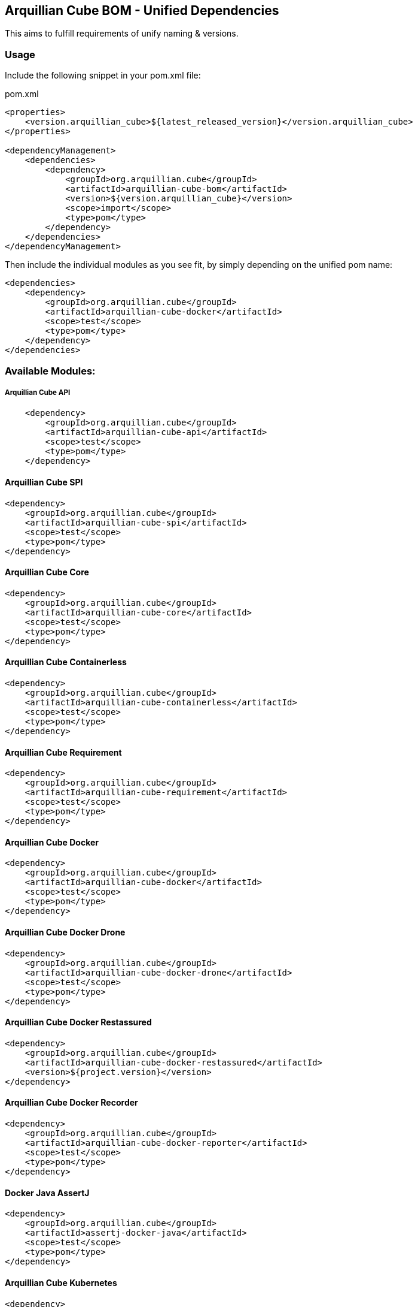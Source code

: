 == Arquillian Cube BOM - Unified Dependencies

This aims to fulfill requirements of unify naming & versions.

=== Usage

Include the following snippet in your pom.xml file:

[source, xml]
.pom.xml
----
<properties>
    <version.arquillian_cube>${latest_released_version}</version.arquillian_cube>
</properties>

<dependencyManagement>
    <dependencies>
        <dependency>
            <groupId>org.arquillian.cube</groupId>
            <artifactId>arquillian-cube-bom</artifactId>
            <version>${version.arquillian_cube}</version>
            <scope>import</scope>
            <type>pom</type>
        </dependency>
    </dependencies>
</dependencyManagement>
----

Then include the individual modules as you see fit, by simply depending on the unified pom name:

[source, xml]
----
<dependencies>
    <dependency>
        <groupId>org.arquillian.cube</groupId>
        <artifactId>arquillian-cube-docker</artifactId>
        <scope>test</scope>
        <type>pom</type>
    </dependency>
</dependencies>
----

=== Available Modules:

===== Arquillian Cube API

[source, xml]
----
    <dependency>
        <groupId>org.arquillian.cube</groupId>
        <artifactId>arquillian-cube-api</artifactId>
        <scope>test</scope>
        <type>pom</type>
    </dependency>
----

==== Arquillian Cube SPI

[source, xml]
----
<dependency>
    <groupId>org.arquillian.cube</groupId>
    <artifactId>arquillian-cube-spi</artifactId>
    <scope>test</scope>
    <type>pom</type>
</dependency>
----

==== Arquillian Cube Core

[source, xml]
----
<dependency>
    <groupId>org.arquillian.cube</groupId>
    <artifactId>arquillian-cube-core</artifactId>
    <scope>test</scope>
    <type>pom</type>
</dependency>
----

==== Arquillian Cube Containerless

[source, xml]
----
<dependency>
    <groupId>org.arquillian.cube</groupId>
    <artifactId>arquillian-cube-containerless</artifactId>
    <scope>test</scope>
    <type>pom</type>
</dependency>
----

==== Arquillian Cube Requirement

[source, xml]
----
<dependency>
    <groupId>org.arquillian.cube</groupId>
    <artifactId>arquillian-cube-requirement</artifactId>
    <scope>test</scope>
    <type>pom</type>
</dependency>
----

==== Arquillian Cube Docker

[source, xml]
----
<dependency>
    <groupId>org.arquillian.cube</groupId>
    <artifactId>arquillian-cube-docker</artifactId>
    <scope>test</scope>
    <type>pom</type>
</dependency>
----

==== Arquillian Cube Docker Drone

[source, xml]
----
<dependency>
    <groupId>org.arquillian.cube</groupId>
    <artifactId>arquillian-cube-docker-drone</artifactId>
    <scope>test</scope>
    <type>pom</type>
</dependency>
----

==== Arquillian Cube Docker Restassured

[source, xml]
----
<dependency>
    <groupId>org.arquillian.cube</groupId>
    <artifactId>arquillian-cube-docker-restassured</artifactId>
    <version>${project.version}</version>
</dependency>
----

==== Arquillian Cube Docker Recorder

[source, xml]
----
<dependency>
    <groupId>org.arquillian.cube</groupId>
    <artifactId>arquillian-cube-docker-reporter</artifactId>
    <scope>test</scope>
    <type>pom</type>
</dependency>
----

==== Docker Java AssertJ

[source, xml]
----
<dependency>
    <groupId>org.arquillian.cube</groupId>
    <artifactId>assertj-docker-java</artifactId>
    <scope>test</scope>
    <type>pom</type>
</dependency>
----

==== Arquillian Cube Kubernetes

[source, xml]
----
<dependency>
    <groupId>org.arquillian.cube</groupId>
    <artifactId>arquillian-cube-kubernetes</artifactId>
    <scope>test</scope>
    <type>pom</type>
</dependency>
----

==== Arquillian Cube Kubernetes Reporter

[source, xml]
----
<dependency>
    <groupId>org.arquillian.cube</groupId>
    <artifactId>arquillian-cube-kubernetes-reporter</artifactId>
    <scope>test</scope>
    <type>pom</type>
</dependency>
----

==== Arquillian Cube Kubernetes Fabric8

[source, xml]
----
<dependency>
    <groupId>org.arquillian.cube</groupId>
    <artifactId>arquillian-cube-kubernetes-fabric8</artifactId>
    <scope>test</scope>
    <type>pom</type>
</dependency>
----

==== Arquillian Cube Openshift

[source, xml]
----
<dependency>
    <groupId>org.arquillian.cube</groupId>
    <artifactId>arquillian-cube-openshift</artifactId>
    <scope>test</scope>
    <type>pom</type>
</dependency>
----